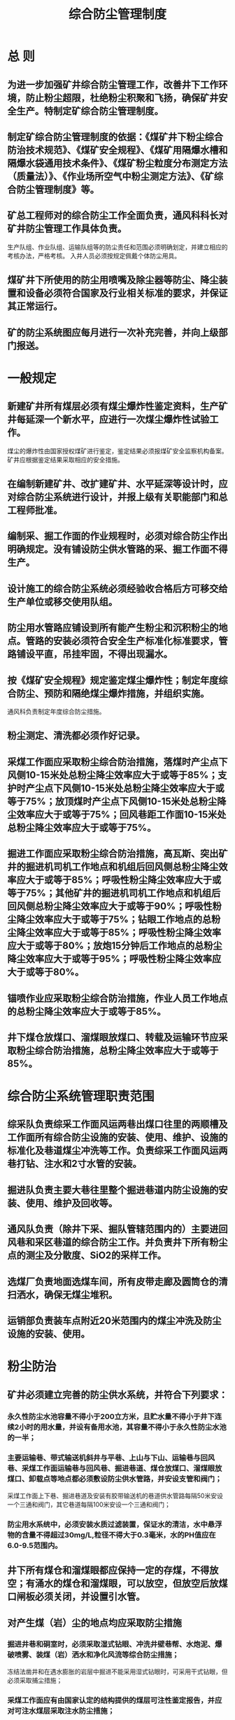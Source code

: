 :PROPERTIES:
:ID:       454e6ddc-6292-4e1c-a933-a950352f9b2b
:END:
#+title: 综合防尘管理制度
* 总  则
** 为进一步加强矿井综合防尘管理工作，改善井下工作环境，防止粉尘超限，杜绝粉尘积聚和飞扬，确保矿井安全生产。特制定矿综合防尘管理制度。
** 制定矿综合防尘管理制度的依据：《煤矿井下粉尘综合防治技术规范》、《煤矿安全规程》、《煤矿用隔爆水槽和隔爆水袋通用技术条件》、《煤矿粉尘粒度分布测定方法（质量法）》、《作业场所空气中粉尘测定方法》、《矿综合防尘管理制度》等。
** 矿总工程师对的综合防尘工作全面负责，通风科科长对矿井防尘管理工作具体负责。
生产队组、作业队组、运输队组等的防尘责任和范围必须明确划定，并建立相应的考核办法，严格考核。
入井人员必须按规定佩戴个体防尘用具。
** 煤矿井下所使用的防尘用喷嘴及除尘器等防尘、降尘装置和设备必须符合国家及行业相关标准的要求，并保证其正常运行。
** 矿的防尘系统图应每月进行一次补充完善，并向上级部门报送。
* 一般规定
** 新建矿井所有煤层必须有煤尘爆炸性鉴定资料，生产矿井每延深一个新水平，应进行一次煤尘爆炸性试验工作。
煤尘的爆炸性由国家授权煤矿进行鉴定，鉴定结果必须报煤矿安全监察机构备案。矿井应根据鉴定结果采取相应的安全措施。
** 在编制新建矿井、改扩建矿井、水平延深等设计时，应对综合防尘系统进行设计，并报上级有关职能部门和总工程师批准。
** 编制采、掘工作面的作业规程时，必须对综合防尘作出明确规定。没有铺设防尘供水管路的采、掘工作面不得生产。
** 设计施工的综合防尘系统必须经验收合格后方可移交给生产单位或移交使用队组。
** 防尘用水管路应铺设到所有能产生粉尘和沉积粉尘的地点。管路的安装必须符合安全生产标准化标准要求，管路铺设平直，吊挂牢固，不得出现漏水。
** 按《煤矿安全规程》规定鉴定煤尘爆炸性；制定年度综合防尘、预防和隔绝煤尘爆炸措施，并组织实施。
通风科负责制定年度综合防尘措施。
** 粉尘测定、清洗都必须作好记录。
** 采煤工作面应采取粉尘综合防治措施，落煤时产尘点下风侧10-15米处总粉尘降尘效率应大于或等于85%；支护时产尘点下风侧10-15米处总粉尘降尘效率应大于或等于75%；放顶煤时产尘点下风侧10-15米处总粉尘降尘效率应大于或等于75%；回风巷距工作面10-15米处总粉尘降尘效率应大于或等于75%。
** 掘进工作面应采取粉尘综合防治措施，高瓦斯、突出矿井的掘进机司机工作地点和机组后回风侧总粉尘降尘效率应大于或等于85%；呼吸性粉尘降尘效率应大于或等于75%；其他矿井的掘进机司机工作地点和机组后回风侧总粉尘降尘效率应大于或等于90%；呼吸性粉尘降尘效率应大于或等于75%；钻眼工作地点的总粉尘降尘效率应大于或等于85%；呼吸性粉尘降尘效率应大于或等于80%；放炮15分钟后工作地点的总粉尘降尘效率应大于或等于95%；呼吸性粉尘降尘效率应大于或等于80%。
** 锚喷作业应采取粉尘综合防治措施，作业人员工作地点的总粉尘降尘效率应大于或等于85%。
** 井下煤仓放煤口、溜煤眼放煤口、转载及运输环节应采取粉尘综合防治措施，总粉尘降尘效率应大于或等于85%。
* 综合防尘系统管理职责范围
** 综采队负责综采工作面风运两巷出煤口往里的两顺槽及工作面所有综合防尘设施的安装、使用、维护、设施的标准化及巷道煤尘冲洗等工作。负责综采工作面风运两巷打钻、注水和2寸水管的安装。
** 掘进队负责主要大巷往里整个掘进巷道内防尘设施的安装、使用、维护及回收等。
** 通风队负责（除井下采、掘队管辖范围内的）主要进回风巷和采区巷道的综合防尘工作。并负责井下所有粉尘点的测尘及分散度、SiO2的采样工作。
** 选煤厂负责地面选煤车间，所有皮带走廊及圆筒仓的清扫洒水，确保无煤尘堆积。
** 运销部负责装车点附近20米范围内的煤尘冲洗及防尘设施的安装、使用。
* 粉尘防治
** 矿井必须建立完善的防尘供水系统，并符合下列要求：
*** 永久性防尘水池容量不得小于200立方米，且贮水量不得小于井下连续2小时的用水量，并设有备用水池，其容量不得小于永久性防尘水池的一半；
*** 主要运输巷、带式输送机斜井与平巷、上山与下山、运输巷与回风巷、采煤工作面运输巷与回风巷、掘进巷道、煤仓放煤口、溜煤眼放煤口、卸载点等地点都必须敷设防尘供水管路，并安设支管和阀门；
采煤工作面上下巷、掘进巷道及安装有胶带输送机的巷道供水管路每隔50米安设一个三通和阀门，其它巷道每隔100米安设一个三通和阀门；
*** 防尘用水系统中，必须安装水质过滤装置，保证水的清洁，水中悬浮物的含量不得超过30mg/L,粒径不得大于0.3毫米，水的PH值应在6.0-9.5范围内。
** 井下所有煤仓和溜煤眼都应保持一定的存煤，不得放空；有涌水的煤仓和溜煤眼，可以放空，但放空后放煤口闸板必须关闭，并设置引水管。
** 对产生煤（岩）尘的地点均应采取防尘措施
*** 掘进井巷和硐室时，必须采取湿式钻眼、冲洗井壁巷帮、水炮泥、爆破喷雾、装煤（岩）洒水和净化风流等综合防尘措施；
冻结法凿井和在遇水膨胀的岩层中掘进不能采用湿式钻眼时，可采用干式钻眼，但必须采取捕尘措施；
*** 采煤工作面应有由国家认定的结构提供的煤层可注性鉴定报告，并应对可注水煤层采取注水防尘措施；
*** 炮采工作面应采取湿式钻眼法，使用水炮泥，爆破前、后应冲洗煤壁，爆破时应喷雾降尘，出煤时洒水；
*** 液压支架和放顶煤采煤工作面的放煤口，必须安装喷雾装置，降柱、移架或放煤时同步喷雾；破碎机必须安装防尘罩和喷雾装置或除尘器；
采煤机必须安装内、外喷雾装置，无水或喷雾装置损坏时必须停机；
掘进机作业时，应使用内、外喷雾装置和除尘器构成综合防尘系统；
*** 采煤工作面进、回风巷应各安设两道固定的风流净化水幕，在采面回风巷距采面30～50米处安设1道移动水幕，并宜采用自动控制风流净化水幕；
*** 风流净化水幕的安装要求：
- 矿井及主要进、回风巷应各安设一道风流净化水幕。
- 采煤工作面进、回风巷必须各安设两道风流净化水幕，第一道距工作面30米，第二道距工作面80-100米。 
- 掘进工作面必须安设三道风流净化水幕，第一道距掘进面30-50米，第二道距掘进面80-100米，第三道距回风巷口10-15米。 
- 运输巷道内应设置自动控制风流净化水幕，采煤工作面回风流中应设置自动控制风流净化水幕；井下临时进行巷修的地点下风侧不大于10米处必须设置一道风流净化水幕。 
- 距锚喷作业地点下风流方向100米内应设置两道以上风流净化水幕，且喷浆机下风侧不大于10米处必须设置一道风流净化水幕。 
- 在装煤点下风侧20米内，必须设置一道风流净化水幕。
- 采用风排粉打钻或干式打眼地点下风侧5－10米处必须置一道风流净化水幕。 
- 净化水幕的安设位置应选择在巷道断面规整、无拐弯、避开电气设备、避开通风安全设施且风流保持稳定的地点。
*** 井下煤仓放煤口、溜煤眼放煤口、输送机转载点和卸载点，地面破碎车间、带式输送机走廊、转载点等地点，都必须安设喷雾装置或除尘器，作业时进行喷雾降尘或用除尘器除尘；
*** 在煤、岩层中钻孔，应采取湿式作业。煤（岩）与瓦斯突出煤层或软煤层中瓦斯抽采钻孔难以采取湿式钻孔时，可采取干式钻孔，但必须采取捕尘、降尘措施，必要时采用除尘器除尘；
*** 为提高防尘效果，可在水中添加降尘剂。降尘剂必须保证无毒、不腐蚀、不污染环境，并且不影响煤质。
** 预先湿润煤体
*** 煤层注水
- 注水过程中应进行流量及压力的计量；
- 单孔注水总量应使该钻孔预湿煤体的平均水分含量增量大于或等于1.5%；
- 封孔深度应保证注水过程中煤壁及钻孔不渗水、漏水或跑水。
*** 采空区注水
当采用下行陷落法分层开采厚煤层时，可以采取在上一分层的采空区内灌水，对下一分层的煤体进行湿润，开采近距离煤层群时，在层间没有不透水岩层或夹矸的情况下也可以在上部煤层的采空区内进行灌水，对下部煤层进行湿润。
*** 采煤工作面按《煤矿安全规程》规定采取煤层注水措施，注水设计符合AQ1020规定。
** 采煤工作面防尘
*** 采煤工作面防尘
（1）采煤机割煤必须进行喷雾并满足以下要求：
一是内喷雾压力不得小于2.0Mpa，外喷雾压力不得小于4.0Mpa。无水或喷雾装置损坏时必须停机。喷雾系统应与采煤机联动，工作面的高压胶管应有安全防护措施。高压胶管的耐压强度应大于喷雾泵站额定压力的1.5倍；
二是内外喷雾的喷头不得有堵塞、漏水现象，无水或喷雾装置损坏时必须停机。
（2）自移式液压支架应有自动喷雾降尘系统，并满足以下要求：
一是喷雾系统各部件的设置应有可靠的防止砸坏的措施，并便于从工作面一侧进行安装和维护；
二是液压支架的喷雾系统，应安设向相邻支架之间进行喷雾的喷嘴；喷雾压力均不得小于1.5Mpa；
三是在静压供水的水压达不到喷雾要求时，必须设置喷雾泵站，其供水压力及流量必须与液压支架喷雾参数相匹配。泵站应设置两台喷雾泵，一台使用，一台备用。
（3）有条件时应在采煤机上安装泡沫灭尘装置，割煤时使用泡沫灭尘，提高降尘效果。
（4）采煤工作面进风巷、回风巷必须按规定安设两组净化水幕，距采煤工作面上出口往外30米范围内必须增设一道临时水幕。
2.采煤工作面响炮时防尘
（1）钻眼应采取湿式作业，供水压力为2.0Mpa-1.0Mpa，耗水量为5L/min-6L/min,使排出的煤粉呈糊状；
（2）炮眼内应填塞自封式水炮泥，水炮泥的充水容量应为200mL-250mL；
（3）放炮前应对工作面30米范围内的巷道周边进行冲洗。
（4）放炮时必须在距离工作面10米-15米地点安装压气喷雾器或高压喷雾降尘系统实行放炮喷雾。雾幕应覆盖全断面并在放炮后连续喷雾5分钟以上，应采用高压喷雾等高效降尘措施，采用高压喷雾降尘措施时，喷雾压力不得小于8.0Mpa；
（5）转载点落差宜小于0.5米，若超过0.5米，则必须安装溜槽或导向板，转载点喷雾装置必须使用硬连接，宜采用半圆环上设3个以上喷嘴的水幕。
（6）合理调整风速,防止因风速超限而造成粉尘飞扬。主要进风巷和主要进、回风石门应安设风流净化水幕，在装煤点下风侧20米内，必须设置一道风流净化水幕。
3.其他防尘措施
（1）工作面运输巷的转载点、溜煤眼上口及破碎机处必须安装喷雾装置或除尘器，并指定专人进行管理。
（2）采煤工作面应采取煤层注水防尘措施，有下列情况之一的除外：
①围岩有严重吸水膨胀性质、注水后易造成顶板垮塌或底板变形，或者地质情况复杂、顶板破坏严重，注水后影响采煤安全的煤层；
②注水后会影响采煤安全或造成劳动条件恶化的薄煤层；
③原有自然水分或防灭火灌浆后水分大于4%的煤层；
④孔隙率小于4%的煤层；
⑤煤层很松软、破碎，打钻孔时易塌孔、难成孔的煤层；
⑥采用下行垮落法开采近距离煤层群或分层开采厚煤层，上层或上分层的采空区采取灌水防尘措施时的下一层或下一分层。
（六）掘进工作面防尘
1.综掘工作面防尘
（1）掘进机内喷雾装置的使用水压力不得小于2Mpa，外喷雾装置的使用水压力不得小于4Mpa；
（2）掘进机上喷雾系统的降尘效果达不到本标准十四、要求时，应采用除尘器抽尘净化等高效防尘措施；
（3）采用除尘器抽尘净化措施时，应对含尘气流进行有效控制，以阻止截割粉尘向外扩散；
（4）必须在掘进机上安装泡沫灭尘装置，切割时使用泡沫灭尘，提高降尘效果。
2.炮掘工作面防尘
（1）钻眼应采取湿式作业，供水压力以0.3Mpa为宜，但应低于风压0.1Mpa-0.2Mpa，耗水量以2L/min-3L/min为宜,以钻孔流出的污水呈乳状岩浆为准；
（2）炮眼内应填塞自封式水炮泥，水炮泥的装填量应在一节以上；
（3）放炮前应对工作面30米范围内的巷道周边进行冲洗；
（4）放炮时必须在距离工作面10米-15米地点安装压气喷雾器或高压喷雾降尘系统实行放炮喷雾。雾幕应覆盖全断面并在放炮后连续喷雾5分钟以上。当采用高压喷雾降尘时，喷雾压力不得小于8.0Mpa；
（5）放炮后，装煤（矸）前必须对距离工作面30米范围内的巷道周边和装煤（矸）堆进行洒水。在装煤（矸）过程中，边装边洒水，采用铲斗装煤（矸）机时，装岩机应安装自动或人工控制水阀的喷雾系统，实行装煤（矸）喷雾。
3.其他防尘措施
（1）距工作面20米范围内的巷道，每班至少冲洗一次。
（2）掘进工作面必须安装移动风流净化水幕，且雾化良好，放炮或割煤时应喷雾降尘。移动水幕安设在距离工作面15～20米处，安设在巷道中间部位并固定牢固。
（3）长距离的掘进工作面须在适当位置安设两道固定水幕，且雾化良好，放炮或割煤时应喷雾降尘。
（七）锚喷支护的防尘
1.打锚杆眼宜实施湿式钻孔，采取有效防尘措施后可采用干式钻孔；
2.锚喷支护作业的防尘：
（1）沙石混合料颗粒粒径不得大于15毫米，且应在下井前洒水预湿；
（2）喷射机上料口及排气口应配备捕尘除尘装置；
（3）采用低风压近距离的喷射工艺，其重点是控制以下参数：
输料管长度	小于或等于50m
工作风压	0.12-0.15MPa
喷射距离	0.4-0.8m
（4）距锚喷作业地点下风流方向100米内应设置两道以上风流净化水幕，且喷射混泥土时工作地点应采用除尘器抽尘净化；
（5）喷浆巷道每次喷浆时都必须正常使用除尘风机，除尘风筒末端到喷浆机的距离不得超过3～5米。任何人不得随意拆除或挪用除尘风机上的供水管路。
（八）转载及运输防尘
1.转载点防尘
（1）转载点落差宜小于或等于0.5米，若超过0.5米，则必须安装溜槽或导向板。
（2）各转载点应实施喷雾降尘或除尘器除尘。
（3）在装煤点下风侧20米内，必须设置一道风流净化水幕。
（4）运输系统各转载点喷雾降尘装置检查周期为每周一次。
2.运输巷内应设置自动控制风流净化水幕。
（九）合理调整风速,防止因风速超限而造成粉尘飞扬。主要进风巷和主要进、回风石门应安设风流净化水幕。
（十）采掘工作面回风应安设粉尘浓度传感器进行粉尘浓度连续监测。
* 粉尘清洗制度
** 井下运输机巷道、转载点附近、翻罐笼附近和装车站附近等地点的沉积煤尘进行清洗，清洗周期由矿总工程师确定，煤尘和浮煤必须清除干净。
** 掘进巷道每天冲洗一次，包括掘进巷道的风筒、管线、电缆及巷壁等，电器设备上的粉尘要及时清扫。
** 采煤工作面回风巷距离工作面30米范围内每班冲洗一次，30米以外每天冲洗一次，运输巷每3天冲洗一次。
** 进风石门每20天冲洗一次。回风石门、皮带巷等每7天冲洗一次。未设皮带的上、下山进风侧每15天洗一次，回风侧每10天冲洗一次。
** 进风井筒每月冲洗一次，回风井筒每20天冲洗一次。其它产尘大的地点，则根据粉尘情况随时进行冲洗。
** 及时清扫电器设备及管线的积尘。
** 必须及时清除巷道中的浮煤，清扫或冲洗沉积煤尘，每年应至少进行一次对主要进风大巷刷浆。
** 矿根据实际情况将粉尘冲洗区域划分到相关队组，明确责任，并按有关规定编制粉尘清洗计划，报总工程师批准后实施。
** 粉尘必须冲洗干净,不得有厚度超过2毫米、连续长度超过5米的积尘。
** 冲洗粉尘人员洗尘结束后，及时汇报调度室，通风科根据各队组汇报情况作好记录，严禁弄虚作假。
* 预防和隔绝煤尘爆炸
** 开采有煤尘爆炸危险煤层的矿井，必须有预防和隔绝煤尘爆炸的措施。矿井的两翼、相邻的巷道、相邻的煤层、相邻的采煤工作面间，煤层掘进巷道同与其相连的巷道间，煤仓同与其相连通的巷道间，采用独立通风并有煤尘爆炸危险的其他地点同与其相连通的巷道间，必须用水棚或岩粉棚隔开。
** 矿井每年应制定综合防尘措施、预防和隔绝煤尘爆炸措施及管理制度，并组织实施。
** 预防煤尘爆炸：巷道内设置了隔爆棚，也应按下列规定撒布岩粉。
*** 巷道的所有表面，包括顶、帮、底以及背板后暴露处都应用岩粉覆盖。
*** 巷道内煤尘和岩粉的混合粉尘中不燃物质组分不得低于60%，如果巷道中含有0.5%以上的瓦斯，则混合粉尘中不燃物质组分不得低于90%。
*** 撒布岩粉巷道长度不得小于300米，如果巷道长度低于300米时，全部巷道都应撒布岩粉。
*** 岩粉撒布周期按下式计算：
T = WP
式中：T——岩粉撒布周期，d；
W——煤尘爆炸下限浓度，g/m³；
P——煤尘的沉降速度，g/m³·d。
*** 岩粉（包括岩粉棚的岩粉）的质量，应符合以下规定：
- 可燃物的含有度不超过5%；
- 游离二氧化硅含量不超过10%；
- 不含有任何有害或有毒的混合物（如磷、砷等）；
- 岩粉的粒度必须全部通过50目筛（小于0.3毫米），其中70%以上通过200目筛（小于0.075毫米），一般采用石灰石岩粉。
*** 撒布岩粉的巷道，应遵守下列规定、按规定进行检查：
- 在距离采、掘工作面300米以内的巷道每月取样一次，300米以外的巷道每两个月取样一次；
- 每隔300米为一个采样段，每段内设5个采样带，带间距约50米；每个采样带在巷道两帮、顶、底板周边采样，取样带宽0.2米；
- 每个采样带内的全部粉尘分别收集起来，除去大于1毫米粒径的粉尘；
- 化验室应及时将分析结果报矿总工程师，如果不燃物组分低于规定，则该巷道应重新撒布岩粉。
** 隔绝煤尘爆炸主要采用被动式隔爆水棚（或岩粉棚），也可采用自动隔爆装置。隔爆棚安设应符合下列要求：
*** 主要隔爆棚安设位置：矿井两翼与井筒相联通的主要大巷，相邻巷道之间的集中运输巷和回风巷，相邻煤层之间的运输石门和回风石门等；
*** 辅助隔爆棚安设位置：采煤工作面进、回风巷道，煤和半煤巷掘进巷道，巷道独立通风并有煤尘爆炸危险的其它巷道等；
*** 水棚
- 水棚包括水槽和水袋，水槽和水袋必须符合相关行业规范的规定，水袋宜作为辅助隔爆水棚；
- 水分布特性要求：水槽破碎所需爆炸压力（以静压表示）不得大于16kpa,水袋动作所需爆炸压力（以静压表示）不得大于12kpa；形成最佳水雾的动作时间不得大于150毫秒；最佳水雾持续时间：水槽不得小于250毫秒，水袋不得小于160毫秒；最佳水雾分散长度不得小于5米；最佳水雾分散宽度不得小于3.5米；最佳水雾分散高度不得小于3米；
- 隔爆水棚采取集中式布置方式，必须能覆盖巷道的全断面；
- 水棚应设在巷道的直线段内, 水棚与巷道交叉口、转弯处距离保持50～75米，与风门距离大于25米；
- 首列隔爆水槽（袋）距工作面的距离应为60～200米；
- 主要隔爆水棚的棚区长度不小于30米，辅助隔爆水棚的棚区长度不小于20米。隔爆水棚的排间距为1.2～1.3米；
图2 隔爆水槽吊挂示意图
（7）主要隔爆水棚的水量不小于400L/㎡，辅助隔爆水棚的水量不小于200L/㎡；
（8）水棚安装方式:
①水槽棚既可采用集中横向吊挂式或上托式，也可采用混合式；
②水袋棚安装方式的原则是当受爆炸冲击力时，水袋中的水容易泼出；
③水槽（袋）的布置必须符合以下规定：
断面S＜10㎡时，ηB/L×100≥35%；
断面S＜12㎡时，ηB/L×100≥60%；
断面S＜12㎡时，ηB/L×100≥65%；
式中：η——排棚上的水槽(袋)个数；
B——水棚迎风断面宽度；
L——水棚所在水平巷道宽度。
④水槽（袋）之间的间隙与水槽（袋）同支架或巷道壁之间的间隙之和不大于1.5米，特殊情况下不超过1.8米，两个水槽（袋）之间的间隙不得大于1.2～1.3，棚区长度不得小于20米。
⑤水槽（袋）边与巷道、支架、顶板、构物架之间的距离不得小于0.1米，水槽（袋）底部到顶梁（顶板）的距离不得大于1.6米，如顶梁大于1.6米，则必须在该水槽（袋）上方增设一个水槽（袋）；
⑥水槽（袋）距离巷道轨道面的高度不小于1.8米，水棚应保持同一高度，需要挑顶时，水棚区内的巷道断面应与其前后各20米长的巷道断面一致；
⑦当水袋采用易脱钩的布置方式，挂钩位置要对正，每对挂钩的方向要相向布置（钩尖与钩尖相对），挂钩为直径4-8毫米的圆钢，挂钩角度为60°±5°，弯钩长度为25毫米；
（9）水棚要经常保持水槽或水袋的完好和规定的水量，要挂牌管理。
4.岩粉棚
（1）岩粉棚分为重型岩粉棚和轻型岩粉棚，重型岩粉棚作为主要岩粉棚，轻型岩粉棚作为辅助岩粉棚；
（2）岩粉棚的岩粉用量按巷道断面积计算，主要岩粉棚为400kg/㎡,辅助岩粉棚为200kg/㎡；
（3）岩粉棚及岩粉棚架的结构及其参数：
①岩粉棚的宽度为100-150毫米，岩粉棚的长度:重型棚为350-500毫米,轻型棚为≤350毫米；
②堆积岩粉的板与两侧支柱（或两帮）之间的间隙不得小于50毫米；
③岩粉板面距顶梁（或顶板）之间的距离为250-300毫米,使堆积岩粉的顶部与顶梁（或顶板）之间的距离不得小于100毫米；
④岩粉棚排间距离:重型棚为1.2-3.0米,轻型棚为1.0-2.0米；
⑤岩粉棚与工作面之间的距离，必须保持在60-300米之间；
⑥岩粉棚不得用铁丝或铁钉固定；
⑦岩粉棚的岩粉如果受到潮湿、变硬则应立即更换，如果岩粉量减少，则应立即补充，如果在岩粉表面沉积由煤尘，则应加以清除。
（五）每周至少检查1次煤尘隔爆设施的安装地点、数量、水量或岩粉量及安装质量是否符合要求并做好记录。
（六）在煤及半煤岩掘进巷道中，可采用自动隔爆装置，根据选用的自动隔爆装置性能进行布置与安装。
* 综合防尘设施管理
** 综采工作面：
*** 运输转载处必须安设喷嘴且装置应固定喷嘴对准落煤点的上方。并做到开机开水，无水不开机。
*** 运输巷距胶带大巷30～50米、风巷距工作面50米安设一道净化水幕，每道水幕设喷嘴间隔300～500毫米，水幕喷嘴与巷道垂直方向成45度角。迎风喷射能封闭全断面。
*** 运、风巷距工作面60～200米安装一组隔爆水袋棚，水袋应上架，每排不少于3～4个封闭全断面。安装水量按巷道净断面计算，每平方米需配水200L，并安装隔爆设施说明牌和指定专人负责。
*** 运巷必须敷设洒水管路，每50米设一个1寸三通阀门，皮带机运输巷设消防软管一盘，配有200～300毫米长1寸变6′的短节。
*** 必须实行煤体注水，注水及打钻必须有设计。注水必须安装流量表和压力表，专人看管。
*** 支架上必须安设移架喷雾装置。
*** 风巷必须敷设洒水管路，每50米设一个1寸三通阀门。
*** 风巷距工作面50～100米，运巷在变电列车附近处安设水质过滤器，指定专人负责，并做到每天反冲洗一次。
** 综掘工作面：
*** 运输出煤转载点处必须安设喷雾洒水装置（有自动的必须安装自动喷雾洒水装置），喷嘴装置要固定，喷嘴对准落煤点上方，雾化效果好。
*** 距工作面10～30米处安设水质过滤器，并指定专人负责和每天进行反冲洗。
*** 距工作面60～200米安设一组隔爆水袋棚，水袋必须上架，每排3～4个，封闭全断面。
*** 距工作面50米内安设一道净化水幕，水幕喷嘴间距300～500毫米水幕，与巷道垂直方向成45度角，迎风喷射能封闭全断面。
*** 综掘工作面掘进机无内喷雾时必须安设湿式除尘风机，风机吸风口在掘进机司机前0.5米处。风机安装在皮带机尾架设置的跑道上，并能随掘进机前进、后退。
*** 综掘工作面打锚杆时必须湿式打眼。
*** 掘进工作面巷道内必须安装洒水管路，每50米设一个1寸三通阀门。有皮带运输的巷道要求同综采工作面相同。
** 炮掘工作面：
*** 距出煤口10～15米处安装一台水质过滤器，并指定专人负责和每天进行反冲洗。
*** 各转载点喷嘴装置必须固定喷嘴对准落煤点上方，且雾化效果好。
*** 距工作面60～200米安设一组隔爆水袋棚，水袋标准同综采队相同。
*** 距工作面20米内安装一道冲击波放炮喷雾水幕，在放炮时能自动喷雾洒水，水幕喷嘴间距300～500毫米，与巷道垂直方向成45度角，迎风喷射、长度能封闭全断面，雾化效果好。
*** 距工作面30～50米处安装一个专用冲水泡泥水针，并保持不漏水。
*** 工作面必须采用湿式打眼，放炮前后对工作面30米范围内进行巷道冲洗和洒水。
** 其它地点
*** 皮带巷在回风侧3～5米安设一道净化水幕。
*** 各运输机转载点必须安装喷雾洒水装置，皮带转点实现自动化，喷头装置必须固定，喷嘴对准落煤点。
